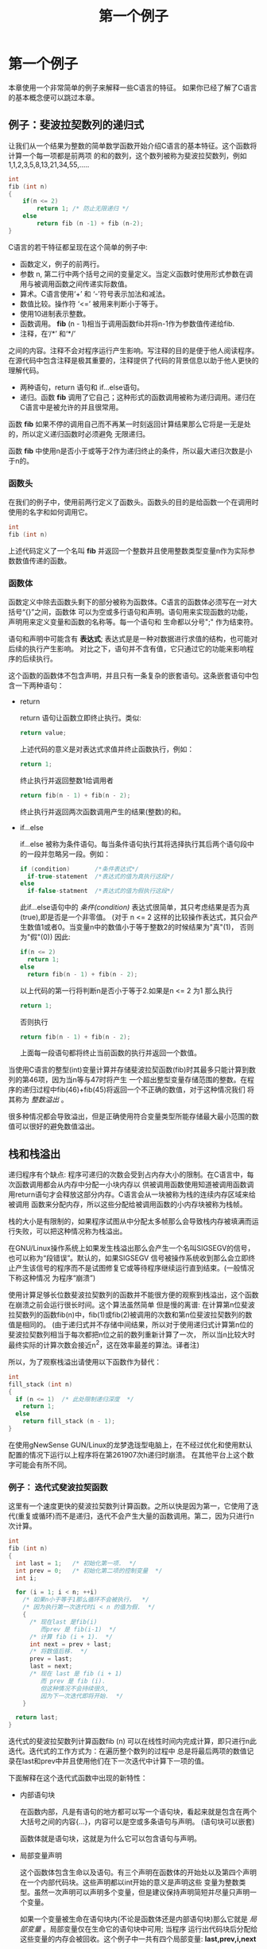 #+TITLE: 第一个例子

* 第一个例子

本章使用一个非常简单的例子来解释一些C语言的特征。 如果你已经了解了C语言的基本概念便可以跳过本章。

** 例子：斐波拉契数列的递归式

让我们从一个结果为整数的简单数学函数开始介绍C语言的基本特征。这个函数将计算一个每一项都是前两项
的和的数列，这个数列被称为斐波拉契数列，例如1,1,2,3,5,8,13,21,34,55,.....

#+begin_src c
    int
    fib (int n)
    {
        if(n <= 2)
            return 1; /* 防止无限递归 */
        else
            return fib (n -1) + fib (n-2);
    }
#+end_src

C语言的若干特征都呈现在这个简单的例子中:

- 函数定义，例子的前两行。
- 参数 n, 第二行中两个括号之间的变量定义。当定义函数时使用形式参数在调用与被调用函数之间传递实际数值。
- 算术。C语言使用‘+’ 和 ‘-’符号表示加法和减法。
- 数值比较。操作符 ‘<=’ 被用来判断小于等于。
- 使用10进制表示整数。
- 函数调用。 *fib* (n - 1)相当于调用函数fib并将n-1作为参数值传递给fib.
- 注释，在‘/*’ 和‘*/’
之间的内容。注释不会对程序运行产生影响。写注释的目的是便于他人阅读程序。在源代码中包含注释是极其重要的，注释提供了代码的背景信息以助于他人更快的理解代码。
- 两种语句，return 语句和 if...else语句。
- 递归。函数 *fib* 调用了它自己；这种形式的函数调用被称为递归调用。递归在C语言中是被允许的并且很常用。

函数 *fib* 如果不停的调用自己而不再某一时刻返回计算结果那么它将是一无是处的，所以定义递归函数时必须避免
无限递归。

函数 *fib* 中使用n是否小于或等于2作为递归终止的条件，所以最大递归次数是小于n的。


*** 函数头

在我们的例子中，使用前两行定义了函数头。函数头的目的是给函数一个在调用时使用的名字和如何调用它。

#+begin_src c
    int
    fib (int n)
#+end_src

上述代码定义了一个名叫 *fib* 并返回一个整数并且使用整数类型变量n作为实际参数数值传递的函数。

*** 函数体

函数定义中除去函数头剩下的部分被称为函数体。C语言的函数体必须写在一对大括号“{}”之间，函数体
可以为空或多行语句和声明。语句用来实现函数的功能，声明用来定义变量和函数的名称等。每一个语句和
生命都以分号";" 作为结束符。


语句和声明中可能含有 *表达式*; 表达式是是一种对数据进行求值的结构，也可能对后续的执行产生影响。
对比之下，语句并不含有值，它只通过它的功能来影响程序的后续执行。

这个函数的函数体不包含声明，并且只有一条复杂的嵌套语句。这条嵌套语句中包含一下两种语句：
+ return

  return 语句让函数立即终止执行。类似:
  #+begin_src c
    return value;
  #+end_src

  上述代码的意义是对表达式求值并终止函数执行，例如：
  #+begin_src c
     return 1;
  #+end_src
  终止执行并返回整数1给调用者
  #+begin_src c
    return fib(n - 1) + fib(n - 2);
  #+end_src
  终止执行并返回两次函数调用产生的结果(整数)的和。

+ if...else

  if...else 被称为条件语句。每当条件语句执行其将选择执行其后两个语句段中的一段并忽略另一段。例如：
  #+begin_src c
    if (condition)       /*条件表达式*/
      if-true-statement  /*表达式的值为真执行这段*/
    else
      if-false-statment  /*表达式的值为假执行这段*/
  #+end_src

  此if...else语句中的 /条件(condition)/ 表达式很简单，其只考虑结果是否为真(true),即是否是一个非零值。
  (对于 n <= 2 这样的比较操作表达式，其只会产生数值1或者0。当变量n中的数值小于等于整数2的时候结果为"真"(1)，
  否则为"假"(0)) 因此:
  #+begin_src c
    if(n <= 2)
      return 1;
    else
      return fib(n - 1) + fib(n - 2);
  #+end_src

  以上代码的第一行将判断n是否小于等于2.如果是n <= 2 为1 那么执行
  #+begin_src c
    return 1;
  #+end_src
  否则执行
  #+begin_src c
    return fib(n - 1) + fib(n - 2);
  #+end_src
  上面每一段语句都将终止当前函数的执行并返回一个数值。

当使用C语言的整型(int)变量计算并存储斐波拉契函数(fib)时其最多只能计算到数列的第46项，因为当n等与47时将产生
一个超出整型变量存储范围的整数。在程序的递归过程中fib(46)+fib(45)将返回一个不正确的数值，对于这种情况我们
将其称为 /整数溢出/ 。

很多种情况都会导致溢出，但是正确使用符合变量类型所能存储最大最小范围的数值可以很好的避免数值溢出。

** 栈和栈溢出

递归程序有个缺点: 程序可递归的次数会受到占内存大小的限制。在C语言中，每次函数调用都会从内存中分配一小块内存以
供被调用函数使用知道被调用函数调用return语句才会释放这部分内存。C语言会从一块被称为栈的连续内存区域来给被调用
函数来分配内存，所以这些分配给被调用函数的小内存块被称为栈帧。

栈的大小是有限制的，如果程序试图从中分配太多帧那么会导致栈内存被填满而运行失败，可以把这种情况称为栈溢出。

在GNU/Linux操作系统上如果发生栈溢出那么会产生一个名叫SIGSEGV的信号，也可以称为“段错误”。默认的，如果SIGSEGV
信号被操作系统收到那么会立即终止产生该信号的程序而不是试图修复它或等待程序继续运行直到结束。(一般情况下称这种情况
为程序“崩溃”)

使用计算足够长位数斐波拉契数列的函数并不能很方便的观察到栈溢出，这个函数在崩溃之前会运行很长时间。这个算法虽然简单
但是慢的离谱: 在计算第n位斐波拉契数列的函数fib(n)中，fib(1)或fib(2)被调用的次数和第n位斐波拉契数列的数值是相同的。
(由于递归式并不存储中间结果，所以对于使用递归式计算第n位的斐波拉契数列相当于每次都把n位之前的数列重新计算了一次，
所以当n比较大时最终实际的计算次数会接近n^2，这在效率最差的算法。译者注)

所以，为了观察栈溢出请使用以下函数作为替代：

  #+begin_src c
    int
    fill_stack (int n)
    {
      if (n <= 1)  /* 此处限制递归深度  */
        return 1;
      else
        return fill_stack (n - 1);
    }
  #+end_src

在使用gNewSense GUN/Linux的龙梦逸珑型电脑上，在不经过优化和使用默认配置的情况下运行以上程序将在第261907次h递归时崩溃。
在其他平台上这个数字可能会有所不同。

*** 例子： 迭代式斐波拉契函数

这里有一个速度更快的斐波拉契数列计算函数。之所以快是因为第一，它使用了迭代(重复或循环)而不是递归，迭代不会产生大量的函数调用。第二，因为只进行n次计算。

  #+begin_src c
  int
  fib (int n)
  {
    int last = 1;   /* 初始化第一项.  */
    int prev = 0;   /* 初始化第二项的控制变量  */
    int i;

    for (i = 1; i < n; ++i)
      /* 如果n小于等于1那么循环不会被执行，  */
      /* 因为执行第一次迭代时i < n 的值为假.  */
      {
        /* 现在last 是fib(i)
           而prev 是 fib(i-1)  */
        /* 计算 fib (i + 1).  */
        int next = prev + last;
        /* 将数值后移.  */
        prev = last;
        last = next;
        /* 现在 last 是 fib (i + 1)
           而 prev 是 fib (i).
           但这种情况不会持续很久,
           因为下一次迭代即将开始.  */
      }

    return last;
  }
  #+end_src

迭代式的斐波拉契数列计算函数fib (n) 可以在线性时间内完成计算，即只进行n此迭代。迭代式的工作方式为：在遍历整个数列的过程中
总是将最后两项的数值记录在last和prev中并且使用他们在下一次迭代中计算下一项的值。

下面解释在这个迭代式函数中出现的新特性：

- 内部语句块

  在函数内部，凡是有语句的地方都可以写一个语句块，看起来就是包含在两个大括号之间的内容{...}，内容可以是空或多条语句与声明。
  (语句块可以嵌套)

  函数体就是语句块，这就是为什么它可以包含语句与声明。

- 局部变量声明

  这个函数体包含生命以及语句。有三个声明在函数体的开始处以及第四个声明在一个内部代码块。这些声明都以int开始的意义是声明这些
  变量为整数类型。虽然一次声明可以声明多个变量，但是建议保持声明简短并尽量只声明一个变量。

  如果一个变量被生命在语句块内(不论是函数体还是内部语句块)那么它就是 /局部变量/ 。局部变量仅在生命它的语句块中可用; 当程序
  运行出代码块后分配给这些变量的内存会被回收。这个例子中一共有四个局部变量: *last,prev,i,next* 。

  局部变声明大多如此:
  #+begin_src c
    type variablename;
  #+end_src
  例如：
  #+begin_src c
    int i;
  #+end_src
  声明一个名叫 *i* 的整数类型变量.

 - 初始化

   变量声明之后可以立即赋予一个初始数值：

   #+begin_src c
     type variablename = value;
   #+end_src

   例如：
   #+begin_src c
     int last = 1;
   #+end_src

   声明整型变量last并以数值1进行初始化。

 - 赋值

   一种使用 '=' 的表达式，作用是把一个新的数值存储到变量中，形如：
   #+begin_src c
     variable = value
   #+end_src

   上面的表达式的作用是把 值(value)存放到变量(variable)中。

 - 表达式语句

   以分号';'结尾的表达式被称为表达式语句。表达式语句将计算表达式的值，并在之后将其丢弃(一般会使用赋值语句把表达式的值存储起来。译者注)

   一个有用的语句通常会改变一些变量的值或对其他语句产生作用，例如：函数调用或赋值。

   如果一个表达式不对任何变量或语句产生作用那么它是没有意义的，例如表达式语句 x;

- 自增操作符

  自增操作符 '++' 是表达式 i = i +1 的简写。

- for 语句

  for 语句的作用是重复执行另外的语句，又可以成为循环。

  #+begin_src c
    for(i = 1; i < n; ++i)
      body
  #+end_src 

  以上代码在循环之前先把值1赋给i。循环自身包含：
    * 判断 i<n 是否为假
    * 执行 /body/
    * 进行下一次循环(执行++i以使i中的数值加1)

  执行的效果是i等于0时执行 /body/, 等于1时执行 /body/ 以此类推，直到i等于n时停止循环。

  函数体只能拥有有一条语句，你可以尝试写两条语句，但是执行后你会发现只有第一条得到了重复执行。

  如果需要在一个循环中执行多条语句那么可以使用语句块({...}),就如同例子中的那样。

